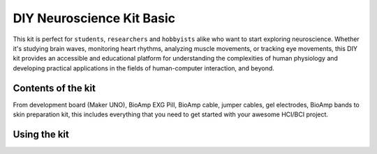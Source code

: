 .. _diy-neuroscience-kit-basic:

DIY Neuroscience Kit Basic
############################

This kit is perfect for ``students``, ``researchers`` and ``hobbyists`` alike who want to start exploring neuroscience. 
Whether it's studying brain waves, monitoring heart rhythms, analyzing muscle movements, or tracking eye movements, 
this DIY kit provides an accessible and educational platform for understanding the complexities of human physiology and 
developing practical applications in the fields of human-computer interaction, and beyond.

.. figure:: media/diy-neuroscience-kit-basic.*
    :align: center

Contents of the kit
********************

From development board (Maker UNO), BioAmp EXG Pill, BioAmp cable, jumper cables, gel electrodes, BioAmp bands to 
skin preparation kit, this includes everything that you need to get started with your awesome HCI/BCI project. 

.. figure:: media/kit-contents.*
    :align: center

.. youtube:: 7O9Bw8y5fQs
    :width: 100%
    :align: center

Using the kit
**************

.. grid:: 1 1 1 1
    :margin: 2 2 0 0 
    :gutter: 2

    .. grid-item::

        .. card::

            **Step 1 (optional): Configure for EMG/ECG**
            ^^^^^^^^^^^^^^^^^^^^^^^^^^^^^^^^^^^
            
            .. figure:: media/configuration.*
                :width: 400

            BioAmp EXG Pill is by default configured for recording EEG or EOG, so if you are recording any of the two signals 
            you can skip this step. But if you want to record good quality ECG or EMG, then it is recommended to configure it 
            by making a solder joint as shown in the image above.

            .. note:: Even without making the solder joint the BioAmp EXG Pill is capable of recording ECG or EMG as well but the signals would be more accurate if you configure it.

        .. card::

            **Step 2 (optional): Configure to operate at 3.3V**
            ^^^^^^^^^^^^^^^^^^^^^^^^^^^^^^^

            .. figure:: media/configuration-3v.*
                :width: 400
                :align: center

            It is by default compatible with 5V but you can make it compatible with 3.3V as well using a voltage divider.

        .. card::

            **Step 3: Connect Maker UNO**
            ^^^^^^^^^^^^^^^^^^^^^^^^^^^^^^^^^^^^^^^^^^^^^

            .. figure:: media/connection-with-maker-uno.*
                :width: 400

            Connect VCC to 5V, GND to GND, and OUT to Analog (ADC) IN of your Maker UNO via jumper cables provided by us.

            .. warning:: Take precautions while connecting to power, if power pins (GND & VCC) are to be swapped, your BioAmp EXG Pill will be fried and it’ll become unusable (DIE).

        .. card::

            **Step 4: Connecting electrode cable**
            ^^^^^^^^^^^^^^^^^^^^^^^^^^^^^^^^^^^^^^^^^^^^^

            .. figure:: media/bioamp-cable.*
                :width: 400

            Connect the BioAmp Cable to BioAmp EXG Pill by inserting the cable end in the JST PH connector. We have different variants of the BioAmp Cable so don't go with the 
            color coding and focus on the REF, IN+ and IN- written on the BioAmp EXG Pill.
